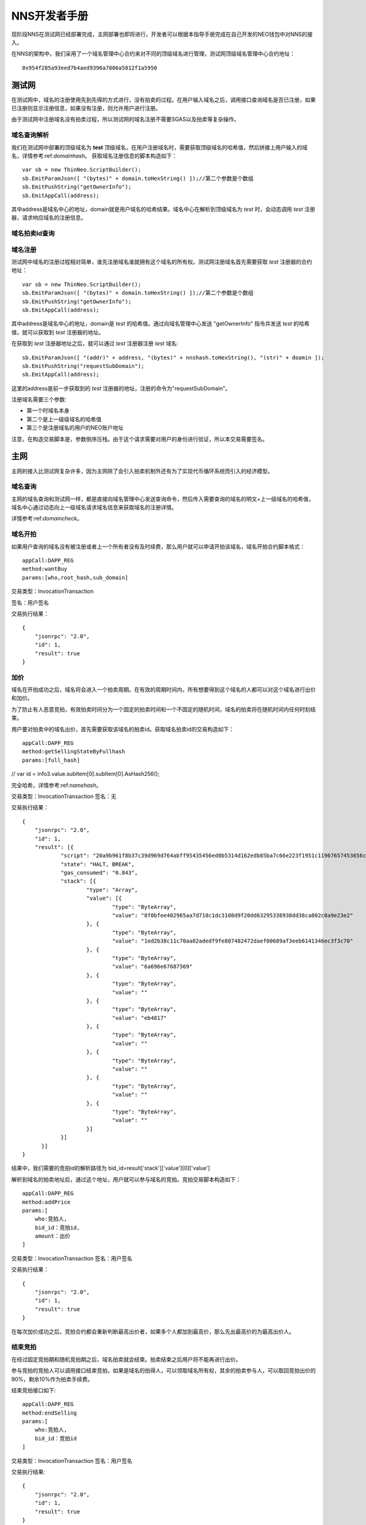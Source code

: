 **************
NNS开发者手册
**************

现阶段NNS在测试网已经部署完成，主网部署也即将进行，开发者可以根据本指导手册完成在自己开发的NEO钱包中对NNS的接入。

在NNS的架构中，我们采用了一个域名管理中心合约来对不同的顶级域名进行管理，测试网顶级域名管理中心合约地址：

::

    0x954f285a93eed7b4aed9396a7806a5812f1a5950

测试网
===========

在测试网中，域名的注册使用先到先得的方式进行，没有拍卖的过程。在用户输入域名之后，调用接口查询域名是否已注册，如果已注册则显示注册信息，如果没有注册，则允许用户进行注册。

由于测试网中注册域名没有拍卖过程，所以测试网的域名注册不需要SGAS以及拍卖等复杂操作。

.. _domaincheck:

域名查询解析
-------------

我们在测试网中部署的顶级域名为 **test** 顶级域名，在用户注册域名时，需要获取顶级域名的哈希值，然后拼接上用户输入的域名，详情参考:ref:`domainhash`。
获取域名注册信息的脚本构造如下：

::

    var sb = new ThinNeo.ScriptBuilder();
    sb.EmitParamJson([ "(bytes)" + domain.toHexString() ]);//第二个参数是个数组
    sb.EmitPushString("getOwnerInfo");
    sb.EmitAppCall(address);

其中address是域名中心的地址，domain就是用户域名的哈希结果。域名中心在解析到顶级域名为 *test* 时，会动态调用 *test* 注册器，请求响应域名的注册信息。

域名拍卖Id查询
----------------


域名注册
-----------

测试网中域名的注册过程相对简单，谁先注册域名谁就拥有这个域名的所有权。测试网注册域名首先需要获取 *test* 注册器的合约地址：

::


    var sb = new ThinNeo.ScriptBuilder();
    sb.EmitParamJson([ "(bytes)" + domain.toHexString() ]);//第二个参数是个数组
    sb.EmitPushString("getOwnerInfo");
    sb.EmitAppCall(address);

其中address是域名中心的地址，domain是 *test* 的哈希值。通过向域名管理中心发送 "getOwnerInfo" 指令并发送 *test* 的哈希值，就可以获取到 *test* 注册器的地址。

在获取到 *test* 注册器地址之后，就可以通过 *test* 注册器注册 *test* 域名:

::

    sb.EmitParamJson([ "(addr)" + address, "(bytes)" + nnshash.toHexString(), "(str)" + doamin ]);
    sb.EmitPushString("requestSubDomain");
    sb.EmitAppCall(address);

这里的address是前一步获取到的 *test* 注册器的地址，注册的命令为"requestSubDomain"。

注册域名需要三个参数:

- 第一个时域名本身
- 第二个是上一级级域名的哈希值
- 第三个是注册域名的用户的NEO账户地址

注意，在构造交易脚本是，参数倒序压栈。由于这个请求需要对用户的身份进行验证，所以本交易需要签名。


主网
===========

主网的接入比测试网复杂许多，因为主网除了会引入拍卖机制外还有为了实现代币循环系统而引入的经济模型。

域名查询
-----------

主网的域名查询和测试网一样，都是直接向域名管理中心发送查询命令，然后传入需要查询的域名的明文+上一级域名的哈希值，域名中心通过动态向上一级域名请求域名信息来获取域名的注册详情。

详情参考:ref:`domaincheck`。

域名开拍
-----------

如果用户查询的域名没有被注册或者上一个所有者没有及时续费，那么用户就可以申请开拍该域名，域名开拍合约脚本格式：

::
    
    appCall:DAPP_REG
    method:wantBuy
    params:[who,root_hash,sub_domain]

交易类型：InvocationTransaction

签名：用户签名

交易执行结果：

::

    {
	"jsonrpc": "2.0",
	"id": 1,
	"result": true
    }


加价
-----------

域名在开拍成功之后，域名将会进入一个拍卖周期。在有效的周期时间内，所有想要得到这个域名的人都可以对这个域名进行出价和加价。

为了防止有人恶意竞拍，有效拍卖时间分为一个固定的拍卖时间和一个不固定的随机时间，域名的拍卖将在随机时间内任何时刻结束。

用户要对拍卖中的域名出价，首先需要获取该域名的拍卖id。获取域名拍卖id的交易构造如下：

::

    appCall:DAPP_REG
    method:getSellingStateByFullhash
    params:[full_hash]

//    var id = info3.value.subItem[0].subItem[0].AsHash256();

完全哈希，详情参考:ref:`namehash`。

交易类型：InvocationTransaction
签名：无

交易执行结果：

::

    {
	"jsonrpc": "2.0",
	"id": 1,
	"result": [{
		"script": "20a9b961f8b37c39d969d764abff95435456ed0b5314d162edb85ba7c66e223f1951c11967657453656c6c696e675374617465427946756c6c6861736867f466384645d3e38445b8738bb7d9fa1a28665d50",
		"state": "HALT, BREAK",
		"gas_consumed": "0.843",
		"stack": [{
			"type": "Array",
			"value": [{
				"type": "ByteArray",
				"value": "8f0bfee402965aa7d718c1dc3108d9f20dd63295338938dd38ca802c0a9e23e2"
			}, {
				"type": "ByteArray",
				"value": "1ed2b38c11c70aa02adedf9fe807482472daef00689af3eeb6141346ec3f3c70"
			}, {
				"type": "ByteArray",
				"value": "6a696e67687569"
			}, {
				"type": "ByteArray",
				"value": ""
			}, {
				"type": "ByteArray",
				"value": "eb4817"
			}, {
				"type": "ByteArray",
				"value": ""
			}, {
				"type": "ByteArray",
				"value": ""
			}, {
				"type": "ByteArray",
				"value": ""
			}, {
				"type": "ByteArray",
				"value": ""
			}]
		}]
	  }]
    }

结果中，我们需要的竞拍id的解析路径为 bid_id=result['stack']['value'][0]['value']

解析到域名的拍卖地址后，通过这个地址，用户就可以参与域名的竞拍。竞拍交易脚本构造如下：

::

    appCall:DAPP_REG
    method:addPrice
    params:[
        who:竞拍人,
        bid_id：竞拍id,
        amount：出价
    ]

交易类型：InvocationTransaction
签名：用户签名

交易执行结果：

::

    {
	"jsonrpc": "2.0",
	"id": 1,
	"result": true
    }

在每次加价成功之后，竞拍合约都会重新判断最高出价者，如果多个人都加到最高价，那么先出最高价的为最高出价人。


结束竞拍
-----------

在经过固定竞拍期和随机竞拍期之后，域名拍卖就会结束。拍卖结束之后用户将不能再进行出价。

参与竞拍的竞拍人可以调用接口结束竞拍，如果是域名的拍得人，可以领取域名所有权，其余的拍卖参与人，可以取回竞拍出价的90%，剩余10%作为拍卖手续费。

结束竞拍接口如下:

::

    appCall:DAPP_REG
    method:endSelling
    params:[
        who:竞拍人,
        bid_id：竞拍id
    ]

交易类型：InvocationTransaction
签名：用户签名

交易执行结果:

::

    {
	"jsonrpc": "2.0",
	"id": 1,
	"result": true
    }


SGAS
-------------

SGAS是NNS系统内发布的NEP5资产，与GAS进行1:1绑定，用户可以通过SGAS合约用GAS换取SGAS用于域名拍卖，同时也可以通过SGAS合约将持有的SGAS兑换成等量GAS。
同时由于SGAS是NEP5资产，所以支持NEP5标准的所有接口。

NNC
--------------

NNC是NNS系统内部为了实现SGAS循环而发布的UTXO资产，最小单位为1，不可再分割。NNC主要用在对用户注册域名而收取的手续费进行重新分配时，依据用户持有的NNC数量进行分配。

兑换SGAS
-----------

通过GAS兑换SGAS的步骤是:

- 用户通过转账将自己持有的GAS转到SGAS合约账户
- 将交易id传递给SGAS，并调用sgas合约的mintTokens方法。

交易类型：InvocationTransaction
转账对象：DAPP_SGAS合约
签名：用户签名

交易脚本结构：

::

    appCall:DAPP_SGAS
    method:mintTokens
    params:[]

交易构造示例代码：

::

    Transaction tran = null;
    {
        byte[] script = null;
        using(var sb = new ScriptBuilder())
        {
            var array = new MyJson.JsonNode_Array();
            sb.EmitParamJson(array);//参数倒序入
            sb.EmitParamString("mintTokens");//参数倒序入
            sb.EmitAppCall(DAPP_SGAS);//nep5脚本
            script = sb.ToArray();
        }
        var target = ThinNeo.Helper.GetAddressFromScriptHash(DAPP_SGAS);
        subPrintLine("contract address=" + target);//往合约地址转账

        //生成交易
        tran = Helper.makeTran(dir[Config.id_GAS], target, new Hash256(Config.id_GAS), amount);
        tran.type = TransactionType.InvocationTransaction;
        var idata = new InvokeTransData();
        tran.extdata = idata;
        idata.script = script;

        // sign and broadcast
        var signdata = ThinNeo.Helper.Sign(tran.GetMessage(), prikey);
        tran.AddWitness(signdata, pubkey, address);
        var trandata = tran.GetRawData();
        var strtrandata = ThinNeo.Helper.Bytes2HexString(trandata);
        byte[] postdata;
        var url = Helper.MakeRpcUrlPost(Config.api, "sendrawtransaction", out postdata, new MyJson.JsonNode_ValueString(strtrandata));
        var result = await Helper.HttpPost(url, postdata);
        var json = MyJson.Parse(result).AsDict();
        if (json.ContainsKey("result")) {
            var resultv = json["result"].AsList()[0].AsDict();
            var txid = resultv["txid"].AsString();
            subPrintLine("txid=" + txid);
        }
    }

执行结果

::

    {
	"jsonrpc": "2.0",
	"id": 1,
	"result": [{
		"sendrawtransactionresult": true,
		"txid": "0x8d2e558b848cfad1049943e5799b7d34fd85090a5b301ae2a1a12de76455cb0e"
	  }]
    }


兑换GAS
-----------

兑换GAS的原理是用户发送兑换请求，然后从SGAS合约账户中转出指定额度的GAS到用户账户中，同时在用户账户中销毁指定额度的SGAS。

出于安全考虑，NEO合约账户并不能主动发起utxo交易，因此用户通过SGAS兑换GAS的过程相较于GAS兑换SGAS要复杂一些。

为了实现用户兑换GAS时的自动触发，用户首先需要发送交易在SGAS合约账户中生成一笔指定额度的output。

然后调用SGAS合约的refund方法，在refund方法中，会将这笔output标记为只有该用户可以领取。

用户在成功在SGAS合约账户创建output并标记之后，用户就可以从SGAS账户中转出这笔GAS了。

因此兑换GAS需要分为两步：
- 第一步：拆分output并标记。
- 第二步：领取GAS。

拆分output是通过SGAS合约账户自己向自己账户转账的形式构造出一个指定金额的output，然后通过调用SGAS合约的refund方法将这个output标记为只能转账给该用户。

交易类型：InvocationTransaction
签名：SGAS合约签名，用户签名

脚本构造如下：

::

    appCall:DAPP_SGAS
    method:refund
    params:[who]

交易构造示例代码：

::

    Transaction tran = null;
    {
        byte[] script = null;
        using (var sb = new ScriptBuilder())
        {
            var array = new MyJson.JsonNode_Array();
            array.AddArrayValue("(bytes)" + ThinNeo.Helper.Bytes2HexString(scriptHash));
            sb.EmitParamJson(array);//参数倒序入
            sb.EmitParamJson(new MyJson.JsonNode_ValueString("(str)refund"));//参数倒序入
            var shash = Config.dapp_sgas;
            sb.EmitAppCall(shash);//nep5脚本
            script = sb.ToArray();
        }

        //sgas 自己给自己转账   用来生成一个utxo  合约会把这个utxo标记给发起的地址使用
        tran = Helper.makeTran(newlist, sgas_address, new Hash256(Config.id_GAS), amount);
        tran.type = TransactionType.InvocationTransaction;
        var idata = new InvokeTransData();
        tran.extdata = idata;
        idata.script = script;

        //附加鉴证
        tran.attributes = new ThinNeo.Attribute[1];
        tran.attributes[0] = new ThinNeo.Attribute();
        tran.attributes[0].usage = TransactionAttributeUsage.Script;
        tran.attributes[0].data = scriptHash;
    }

    // 智能合约签名
    // ...
    // 提款人签名
    // ...

执行结果：

::

   {
	"jsonrpc": "2.0",
	"id": 1,
	"result": [{
		"sendrawtransactionresult": true,
		"txid": "0x58a5d2b134fbe4662ae964fb53d5d66a0ff7c1aa7d588b8d406494d8e3c455c5"
	  }]
    }

交易在新一轮的共识中，如果交易验证成功，就可以进行GAS兑换的第二步了。

在上一步中，已经成功在SGAS合约账户中创建了指定金额的GAS的output，此时，只要构造交易，从合约账户中转出这笔output就可以了。

交易需要的output的构造如下

::

    Utxo utxo = new Utxo(address, txid, Config.id_GAS, amount, 0);

交易类型：ContactTransaction
签名：合约签名

执行结果：

::

    {
	"jsonrpc": "2.0",
	"id": 1,
	"result": [{
		"sendrawtransactionresult": true,
		"txid": "0x132bd0164411fd6ef1ed2223dce40ca07f00f91a79af070b2336aa80c49252e8"
	  }]
    }


注册器充值
-----------

注册器余额查询
--------------


领取SGAS
------------



------------

~~~~~~~~~~~~~~~

接口标准
===========

变量类型
-------

域名拍卖id	hex256

用户地址	hex160

域名哈希	hex256

合约地址	hex160

用户资产    BigIngeger

变量/参数定义
-----------

常量
~~~~~~~~

SGAS合约：DAPP_SGAS=>hex160

NNC合约： DAPP_NNC =>hex160

注册器：  DAPP_REG =>hex160


转账
~~~~~~~

转账源地址：who     =>hex160

转账目的地址：target =>hex160

转账金额：amount =>BigIngeger

域名拍卖
~~~~~~~~~~

拍卖id ：bid_id =>hex256

域名哈希：domain_hash => hex256

根域名哈希：root_hash =>hex256

子域名：sub_domain =>string

域名完全哈希：full_hash=>hex256

数据结构
------------

NNS合约的对外统一接口有两个参数，一个是用于接收具体命令的，另一个是接收Object类型的参数列表的，所有合约的接口定义都如下：

::

    public static object Main(string method, object[] args)

因此调用NNS合约的数据结构可描述为：

{
    appCall：合约地址

    method：合约方法
    
    params：参数列表
}


封装
-------


+----------+------------+
|          |            |
|          |            |
+----------+------------+
|
|
+----------+-----------



